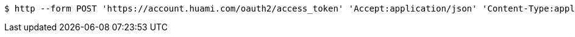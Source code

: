 [source,bash]
----
$ http --form POST 'https://account.huami.com/oauth2/access_token' 'Accept:application/json' 'Content-Type:application/x-www-form-urlencoded' 'client_id=clientId' 'client_secret=clientSecret' 'grant_type=refresh_token' 'redirect_uri=http://www.baidu.com' 'code=code'
----